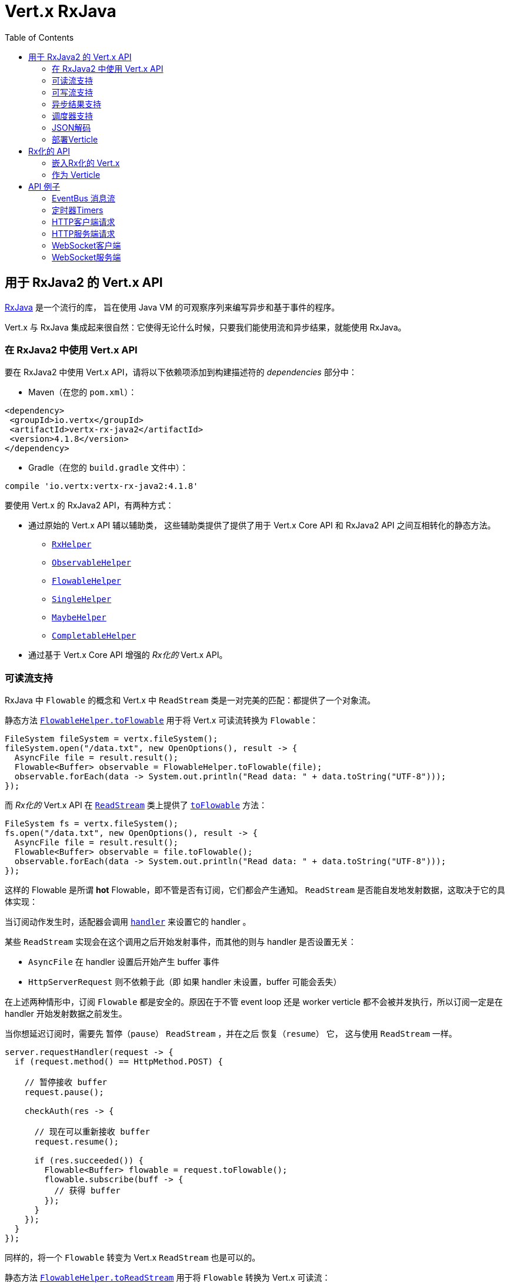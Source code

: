 = Vert.x RxJava
:toc: left

[[_vert_x_api_for_rxjava2]]
== 用于 RxJava2 的 Vert.x API

https://github.com/ReactiveX/RxJava[RxJava] 是一个流行的库，
旨在使用 Java VM 的可观察序列来编写异步和基于事件的程序。

Vert.x 与 RxJava 集成起来很自然：它使得无论什么时候，只要我们能使用流和异步结果，就能使用 RxJava。

[[_using_vert_x_api_for_rxjava2]]
=== 在 RxJava2 中使用 Vert.x API

要在 RxJava2 中使用 Vert.x API，请将以下依赖项添加到构建描述符的 _dependencies_ 部分中：

* Maven（在您的 `pom.xml`）：

[source,xml,subs="+attributes"]
----
<dependency>
 <groupId>io.vertx</groupId>
 <artifactId>vertx-rx-java2</artifactId>
 <version>4.1.8</version>
</dependency>
----

* Gradle（在您的 `build.gradle` 文件中）：

[source,groovy,subs="+attributes"]
----
compile 'io.vertx:vertx-rx-java2:4.1.8'
----

要使用 Vert.x 的 RxJava2 API，有两种方式：

* 通过原始的 Vert.x API 辅以辅助类， 这些辅助类提供了提供了用于 Vert.x Core API 和
RxJava2 API 之间互相转化的静态方法。
** `link:../../apidocs/io/vertx/reactivex/RxHelper.html[RxHelper]`
** `link:../../apidocs/io/vertx/reactivex/ObservableHelper.html[ObservableHelper]`
** `link:../../apidocs/io/vertx/reactivex/FlowableHelper.html[FlowableHelper]`
** `link:../../apidocs/io/vertx/reactivex/SingleHelper.html[SingleHelper]`
** `link:../../apidocs/io/vertx/reactivex/MaybeHelper.html[MaybeHelper]`
** `link:../../apidocs/io/vertx/reactivex/CompletableHelper.html[CompletableHelper]`
* 通过基于 Vert.x Core API 增强的 _Rx化的_ Vert.x API。

[[_read_stream_support]]
=== 可读流支持

RxJava 中 `Flowable` 的概念和 Vert.x 中 `ReadStream` 类是一对完美的匹配：都提供了一个对象流。

静态方法 `link:../../apidocs/io/vertx/reactivex/FlowableHelper.html#toFlowable-io.vertx.core.streams.ReadStream-[FlowableHelper.toFlowable]` 用于将
Vert.x 可读流转换为 `Flowable`：

[source,java]
----
FileSystem fileSystem = vertx.fileSystem();
fileSystem.open("/data.txt", new OpenOptions(), result -> {
  AsyncFile file = result.result();
  Flowable<Buffer> observable = FlowableHelper.toFlowable(file);
  observable.forEach(data -> System.out.println("Read data: " + data.toString("UTF-8")));
});
----

而 _Rx化的_ Vert.x API 在 `link:../../apidocs/io/vertx/reactivex/core/streams/ReadStream.html[ReadStream]` 类上提供了
`link:../../apidocs/io/vertx/reactivex/core/streams/ReadStream.html#toFlowable--[toFlowable]` 方法：

[source,java]
----
FileSystem fs = vertx.fileSystem();
fs.open("/data.txt", new OpenOptions(), result -> {
  AsyncFile file = result.result();
  Flowable<Buffer> observable = file.toFlowable();
  observable.forEach(data -> System.out.println("Read data: " + data.toString("UTF-8")));
});
----

这样的 Flowable 是所谓 *hot* Flowable，即不管是否有订阅，它们都会产生通知。
`ReadStream` 是否能自发地发射数据，这取决于它的具体实现：

当订阅动作发生时，适配器会调用 `link:../../apidocs/io/vertx/core/streams/ReadStream.html#handler-io.vertx.core.Handler-[handler]`
来设置它的 handler 。

某些 `ReadStream` 实现会在这个调用之后开始发射事件，而其他的则与
handler 是否设置无关：

- `AsyncFile` 在 handler 设置后开始产生 buffer 事件
- `HttpServerRequest` 则不依赖于此（即 如果 handler 未设置，buffer 可能会丢失）

在上述两种情形中，订阅 `Flowable` 都是安全的。原因在于不管 event loop 还是 worker
verticle 都不会被并发执行，所以订阅一定是在 handler
开始发射数据之前发生。

当你想延迟订阅时，需要先 `暂停（pause）` `ReadStream` ，并在之后 `恢复（resume）` 它，
这与使用 `ReadStream` 一样。

[source,java]
----
server.requestHandler(request -> {
  if (request.method() == HttpMethod.POST) {

    // 暂停接收 buffer
    request.pause();

    checkAuth(res -> {

      // 现在可以重新接收 buffer
      request.resume();

      if (res.succeeded()) {
        Flowable<Buffer> flowable = request.toFlowable();
        flowable.subscribe(buff -> {
          // 获得 buffer
        });
      }
    });
  }
});
----

同样的，将一个 `Flowable` 转变为 Vert.x `ReadStream` 也是可以的。

静态方法 `link:../../apidocs/io/vertx/reactivex/FlowableHelper.html#toReadStream-io.reactivex.Flowable-[FlowableHelper.toReadStream]`  用于将
`Flowable` 转换为 Vert.x 可读流：

[source,java]
----
Flowable<Buffer> observable = getFlowable();
ReadStream<Buffer> readStream = FlowableHelper.toReadStream(observable);
Pump pump = Pump.pump(readStream, response);
pump.start();
----

[[_write_stream_support]]
=== 可写流支持

`link:../../apidocs/io/vertx/core/streams/WriteStream.html[WriteStream]` 类似于 `org.reactivestreams.Subscriber` ，它会消费数据，并且在消费速度无法跟上生产速度时与生产者协作，以避免积压的情况不断增加。

Vert.x 提供了 `link:../../apidocs/io/vertx/reactivex/WriteStreamSubscriber.html[WriteStreamSubscriber]` 适配器，它可以发送 `Flowable` 对象到任意 `link:../../apidocs/io/vertx/core/streams/WriteStream.html[WriteStream]` ：

.将 buffer 发送到 HTTP 服务响应
[source,java]
----
response.setChunked(true);
WriteStreamSubscriber<io.vertx.core.buffer.Buffer> subscriber = io.vertx.reactivex.RxHelper.toSubscriber(response);
flowable.subscribe(subscriber);
----

TIP: 另外也存在用于非背压的 `io.reactivex.Observable` 使用的 `io.vertx.reactivex.WriteStreamObserver` 适配器。
The difference is that this adapter will send items to the `link:../../apidocs/io/vertx/core/streams/WriteStream.html[WriteStream]` even when it can't keep-up with the producer rate.

如果您使用 _Rx化的_ Vert.x API 进行编程，`link:../../apidocs/io/vertx/reactivex/core/streams/WriteStream.html[WriteStream]` 的实现提供了一个 `toSubscriber` 方法。
这样一来，上面的例子可以变得更直接明了：

[source,java]
----
response.setChunked(true);
flowable.subscribe(response.toSubscriber());
----

NOTE: 当 `Flowable` 成功结束时，该适配器会调用 `link:../../apidocs/io/vertx/reactivex/core/streams/WriteStream.html#end--[end]` 方法。

CAUTION: 该适配器会设置 `link:../../apidocs/io/vertx/reactivex/core/streams/WriteStream.html[WriteStream]` 的 `drain` 和 `exception` handler，所以订阅后请不要使用它们。

`link:../../apidocs/io/vertx/reactivex/WriteStreamSubscriber.html[WriteStreamSubscriber]` 适配器在下述情况下会调用回调方法：

* `Flowable` 错误地结束，或
* `link:../../apidocs/io/vertx/reactivex/core/streams/WriteStream.html[WriteStream]` 失败（如 HTTP 连接被关闭，或文件系统已满），或
* `link:../../apidocs/io/vertx/reactivex/core/streams/WriteStream.html[WriteStream]` 结束（即，所有写入已完成，且文件已关闭），或
* `link:../../apidocs/io/vertx/reactivex/core/streams/WriteStream.html[WriteStream]` 错误地结束（即，所有写入已结束，当关闭文件时发生了错误）

这样不但可以设计更健壮的程序，而且可以在处理完流之后安排其他任务：

[source,java]
----
response.setChunked(true);

WriteStreamSubscriber<Buffer> subscriber = response.toSubscriber();

subscriber.onError(throwable -> {
  if (!response.headWritten() && response.closed()) {
    response.setStatusCode(500).end("oops");
  } else {
    // 错误日志
  }
});

subscriber.onWriteStreamError(throwable -> {
  // 错误日志
});

subscriber.onWriteStreamEnd(() -> {
  // 将事务结束记录到审计系统...
});

flowable.subscribe(subscriber);
----

NOTE: 如果 `link:../../apidocs/io/vertx/reactivex/core/streams/WriteStream.html[WriteStream]` 失败，则该是配置取消订阅 `org.reactivestreams.Subscription` 。

[[_async_result_support]]
=== 异步结果支持

以一个现有的 Vert.x `Handler<AsyncResult<T>>` 对象为基础，你可以创建一个 RxJava `Observer`，
并订阅它：

[source,java]
----
Handler<AsyncResult<String>> handler = getHandler();

// 订阅 Single
Single.just("hello").subscribe(SingleHelper.toObserver(handler));
----

[source,java]
----
Handler<AsyncResult<String>> handler = getHandler();

// 订阅 Single
Maybe.just("hello").subscribe(MaybeHelper.toObserver(handler));
----

[source,java]
----
Handler<AsyncResult<Void>> handler = getHandler();

// 订阅 Single
Completable.complete().subscribe(CompletableHelper.toObserver(handler));
----

_Rx化的_ Vert.x API 复制了类似的每一个方法，并冠以 `rx` 的前缀，它们都返回 RxJava 的 `Single` 、
`Maybe` 或 `Completable` 对象：

[source,java]
----
Single<HttpServer> single = vertx
  .createHttpServer()
  .rxListen(1234, "localhost");

// 订阅绑定端口的事件
single.
    subscribe(
        server -> {
          // 服务器在监听
        },
        failure -> {
          // 服务器无法启动
        }
    );
----

这样的 Single 是 *“冷的”(cold)* ，对应的 API 方法将在注册时被调用。

`Maybe` 对象可能有结果、也可能没有结果：

[source,java]
----
DnsClient client = vertx.createDnsClient(dnsPort, dnsHost);

// 此处会返回一个 Maybe 对象，用于订阅实际执行反向DNS查询的结果
Maybe<String> maybe = client.rxReverseLookup(ipAddress);

// 订阅，以执行DNS查询
maybe.
  subscribe(
    name -> {
      // DNS反向查询返回结果
    },
    failure -> {
      // DNS反向查询失败
    },
    () -> {
      // DNS反向查询没返回结果
    }
  );
----

`Completable` 一般对应 `Handler<AsyncResult<Void>>`

[source,java]
----
Completable single = server.rxClose();

// 订阅，以绑定服务端
single.
  subscribe(
    () -> {
      // 服务端关闭
    },
    failure -> {
      // 服务端关闭，但遇到故障
    }
  );
----

[TIP]
====
如果您不能使用 _Rx化的_ Vert.x API，或您有自己的基于回调的异步方法，Vert.x 提供了下述的适配器：

* `link:../../apidocs/io/vertx/reactivex/SingleHelper.html#toSingle-java.util.function.Consumer-[SingleHelper.toSingle]` ，
* `link:../../apidocs/io/vertx/reactivex/MaybeHelper.html#toMaybe-java.util.function.Consumer-[MaybeHelper.toMaybe]` 以及
* `link:../../apidocs/io/vertx/reactivex/CompletableHelper.html#toCompletable-java.util.function.Consumer-[CompletableHelper.toCompletable]` 。
====

[source,java]
.Adapting Vert.x core _executeBlocking_ method
----
Maybe<String> maybe = MaybeHelper.toMaybe(handler -> {
  vertx.executeBlocking(fut -> fut.complete(invokeBlocking()), handler);
});
----

[[_scheduler_support]]
=== 调度器支持

有时候 Reactive 扩展库需要执行一些可调度的操作，例如 `Flowable#timer`
方法将创建一个能周期性发射事件的定时器并返回之。缺省情况下，这些可调度的操作由 RxJava 管理，
这意味着定时器线程并非 Vert.x 线程，因此（这些操作）并不是在 Vert.x Event Loop 线程上执行的。

在 RxJava 中，有些操作通常会有接受一个 `io.reactivex.Scheduler` 参数的重载方法用于设定 Scheduler。
`RxHelper` 类提供了一个 `link:../../apidocs/io/vertx/reactivex/RxHelper.html#scheduler-io.vertx.core.Vertx-[RxHelper.scheduler]` 方法，其返回的调度器可供 RxJava
的这些方法使用。

[source,java]
----
Scheduler scheduler = RxHelper.scheduler(vertx);
Observable<Long> timer = Observable.interval(100, 100, TimeUnit.MILLISECONDS, scheduler);
----

对于阻塞型的可调度操作（blocking scheduled actions），我们可以通过 `link:../../apidocs/io/vertx/reactivex/RxHelper.html#blockingScheduler-io.vertx.core.Vertx-[RxHelper.blockingScheduler]`
方法获得适用的调度器：

[source,java]
----
Scheduler scheduler = RxHelper.blockingScheduler(vertx);
Observable<Long> timer = Observable.interval(100, 100, TimeUnit.MILLISECONDS, scheduler);
----

RxJava 也能被配置成使用 Vert.x 的调度器：

[source,java]
----
RxJavaPlugins.setComputationSchedulerHandler(s -> RxHelper.scheduler(vertx));
RxJavaPlugins.setIoSchedulerHandler(s -> RxHelper.blockingScheduler(vertx));
RxJavaPlugins.setNewThreadSchedulerHandler(s -> RxHelper.scheduler(vertx));
----

CAUTION: RxJava使用 _computation_ 表示非阻塞任务，使用 _io_ 表示阻塞任务，
这与 Vert.x 术语相反

_Rx化的_ Vert.x API 在 `link:../../apidocs/io/vertx/reactivex/core/RxHelper.html[RxHelper]` 类中也提供了相似的方法：

[source,java]
----
Scheduler scheduler = RxHelper.scheduler(vertx);
Observable<Long> timer = Observable.interval(100, 100, TimeUnit.MILLISECONDS, scheduler);
----

[source,java]
----
RxJavaPlugins.setComputationSchedulerHandler(s -> RxHelper.scheduler(vertx));
RxJavaPlugins.setIoSchedulerHandler(s -> RxHelper.blockingScheduler(vertx));
RxJavaPlugins.setNewThreadSchedulerHandler(s -> RxHelper.scheduler(vertx));
----

基于一个命名的工作线程池（named worker pool）创建调度器也是可以的，
如果你想为了调度阻塞操作复用特定的线程池，这将会很有帮助：

[source,java]
----
Scheduler scheduler = RxHelper.blockingScheduler(workerExecutor);
Observable<Long> timer = Observable.interval(100, 100, TimeUnit.MILLISECONDS, scheduler);
----

[[_json_unmarshalling]]
=== JSON解码

`link:../../apidocs/io/vertx/reactivex/FlowableHelper.html#unmarshaller-java.lang.Class-[FlowableHelper.unmarshaller]` 方法创建了一个 `io.reactivex.rxjava2.FlowableOperator` 对象，
它可以将json格式的 `Flowable<Buffer>` 转换为对象的 flowable

[source,java]
----
fileSystem.open("/data.txt", new OpenOptions(), result -> {
  AsyncFile file = result.result();
  Flowable<Buffer> observable = FlowableHelper.toFlowable(file);
  observable.compose(FlowableHelper.unmarshaller(MyPojo.class)).subscribe(
      mypojo -> {
        // 处理对象
      }
  );
});
----

_Rx化_ 的辅助类也能做同样的事情：

[source,java]
----
fileSystem.open("/data.txt", new OpenOptions(), result -> {
  AsyncFile file = result.result();
  Observable<Buffer> observable = file.toObservable();
  observable.compose(ObservableHelper.unmarshaller((MyPojo.class))).subscribe(
    mypojo -> {
      // 处理对象
    }
  );
});
----

[[_deploying_a_verticle]]
=== 部署Verticle

部署一个已经存在的 Verticle 实例可以使用 `link:../../apidocs/io/vertx/reactivex/core/RxHelper.html#deployVerticle-io.vertx.reactivex.core.Vertx-io.vertx.core.Verticle-[RxHelper.deployVerticle]` 方法，
它会部署一个 `Verticle` 并返回包含部署ID 的 `Single<String>`。

[source,java]
----
Single<String> deployment = RxHelper.deployVerticle(vertx, verticle);

deployment.subscribe(id -> {
  // 部署成功
}, err -> {
  // 部署失败
});
----

[[_rxified_api]]
== Rx化的 API

_Rx化的_ API 是 Vert.x API 的一个代码自动生成版本，就像 Vert.x 的 _JavaScript_ 或 _Groovy_ 版本一样。
这些 API 以 `io.vertx.rxjava` 为包名前缀，例如 `io.vertx.core.Vertx` 类对应为
`link:../../apidocs/io/vertx/reactivex/core/Vertx.html[Vertx]` 类。

[[_embedding_rxfified_vert.x]]
=== 嵌入Rx化的 Vert.x

只需使用 `link:../../apidocs/io/vertx/reactivex/core/Vertx.html#vertx--[Vertx.vertx]` 方法：

[source,java]
----
Vertx vertx = io.vertx.reactivex.core.Vertx.vertx();
----

[[_as_a_verticle]]
=== 作为 Verticle

通过继承 `link:../../apidocs/io/vertx/reactivex/core/AbstractVerticle.html[AbstractVerticle]` 类，它会做一些包装（您将获得一个 RxJava Verticle）：

[source,java]
----
class MyVerticle extends io.vertx.reactivex.core.AbstractVerticle {
  public void start() {
    // 在此可使用Rx化的Vert.x了
  }
}
----

部署一个 RxJava Verticle 不需要特别的部署器，使用 Java
部署器即可。

支持异步启动的 Verticle 可以重写 `rxStart` 方法并返回一个 `Completable` 实例：

[source,java]
----
class MyVerticle extends io.vertx.reactivex.core.AbstractVerticle {
  public Completable rxStart() {
    return vertx.createHttpServer()
      .requestHandler(req -> req.response().end("Hello World"))
      .rxListen()
      .toCompletable();
  }
}
----

[[_api_examples]]
== API 例子

让我们通过研究一些例子来了解相关 API 吧。

[[_eventBus_message_stream]]
=== EventBus 消息流

很自然地， `link:../../apidocs/io/vertx/reactivex/core/eventbus/MessageConsumer.html[MessageConsumer]` 类提供了相关的 `Observable<Message<T>>` ：

[source,java]
----
EventBus eb = vertx.eventBus();
MessageConsumer<String> consumer = eb.<String>consumer("the-address");
Observable<Message<String>> observable = consumer.toObservable();
Disposable sub = observable.subscribe(msg -> {
  // 获得消息
});

// 10秒后注销
vertx.setTimer(10000, id -> {
  sub.dispose();
});
----

`link:../../apidocs/io/vertx/reactivex/core/eventbus/MessageConsumer.html[MessageConsumer]` 类提供了 `link:../../apidocs/io/vertx/reactivex/core/eventbus/Message.html[Message]` 的流。
如果需要，还可以通过 `link:../../apidocs/io/vertx/reactivex/core/eventbus/Message.html#body--[body]` 方法获得消息体组成的新流：

[source,java]
----
EventBus eb = vertx.eventBus();
MessageConsumer<String> consumer = eb.<String>consumer("the-address");
Observable<String> observable = consumer.bodyStream().toObservable();
----

RxJava 的 map/reduce 组合风格在这里是相当有用的：

[source,java]
----
Observable<Double> observable = vertx.eventBus().
    <Double>consumer("heat-sensor").
    bodyStream().
    toObservable();

observable.
    buffer(1, TimeUnit.SECONDS).
    map(samples -> samples.
        stream().
        collect(Collectors.averagingDouble(d -> d))).
    subscribe(heat -> {
      vertx.eventBus().send("news-feed", "Current heat is " + heat);
    });
----

[[_timers]]
=== 定时器Timers

定时器任务可以通过 `link:../../apidocs/io/vertx/reactivex/core/Vertx.html#timerStream-long-[timerStream]`  方法来创建：

[source,java]
----
vertx.timerStream(1000).
    toObservable().
    subscribe(
        id -> {
          System.out.println("Callback after 1 second");
        }
    );
----

周期性的任务可以通过 `link:../../apidocs/io/vertx/reactivex/core/Vertx.html#periodicStream-long-[periodicStream]` 方法来创建：

[source,java]
----
vertx.periodicStream(1000).
    toObservable().
    subscribe(
        id -> {
          System.out.println("Callback every second");
        }
    );
----

通过注销操作可以取消对 Observable 的订阅：

[source,java]
----
vertx.periodicStream(1000).
    toObservable().
    subscribe(new Observer<Long>() {
      private Disposable sub;
      public void onSubscribe(@NonNull Disposable d) {
        sub = d;
      }
      public void onNext(Long aLong) {
        // 回调
        sub.dispose();
      }
      public void onError(Throwable e) {}
      public void onComplete() {}
    });
----

[[_http_client_requests]]
=== HTTP客户端请求

建议结合 RxJava 使用 http://vertx.io/docs/vertx-web-client/java/#_rxjava_api[Vert.x Web Client] 。

[[_http_server_requests]]
=== HTTP服务端请求

`link:../../apidocs/io/vertx/reactivex/core/http/HttpServer.html#requestStream--[requestStream]`
方法对到达的每个请求都提供了回调：

[source,java]
----
Observable<HttpServerRequest> requestObservable = server.requestStream().toObservable();
requestObservable.subscribe(request -> {
  // 处理请求
});
----

`link:../../apidocs/io/vertx/core/http/HttpServerRequest.html[HttpServerRequest]` 可以被适配为 `Observable<Buffer>`:

[source,java]
----
Observable<HttpServerRequest> requestObservable = server.requestStream().toObservable();
requestObservable.subscribe(request -> {
  Observable<Buffer> observable = request.toObservable();
});
----

`link:../../apidocs/io/vertx/reactivex/ObservableHelper.html#unmarshaller-java.lang.Class-[ObservableHelper.unmarshaller]` 方法可以用来解析 JSON 格式的请求，
并将其映射为对象：

[source,java]
----
Observable<HttpServerRequest> requestObservable = server.requestStream().toObservable();
requestObservable.subscribe(request -> {
  Observable<MyPojo> observable = request.
    toObservable().
    compose(io.vertx.reactivex.core.ObservableHelper.unmarshaller(MyPojo.class));
});
----

[[_websocket_client]]
=== WebSocket客户端

当 WebSocket 连接成功或失败时， `link:../../apidocs/io/vertx/reactivex/core/http/HttpClient.html#rxWebSocket-int-java.lang.String-java.lang.String-[rxWebSocket]`
方法对此提供了一次性的回调：

[source,java]
----
HttpClient client = vertx.createHttpClient(new HttpClientOptions());
client.rxWebSocket(8080, "localhost", "/the_uri").subscribe(
    ws -> {
      // 使用 websocket
    },
    error -> {
      // 连接失败
    }
);
----

`link:../../apidocs/io/vertx/reactivex/core/http/WebSocket.html[WebSocket]`  对象可以轻松地转换为 `Observable<Buffer>` ：

[source,java]
----
socketObservable.subscribe(
    socket -> {
      Flowable<Buffer> dataObs = socket.toFlowable();
      dataObs.subscribe(buffer -> {
        System.out.println("Got message " + buffer.toString("UTF-8"));
      });
    }
);
----

[[_websocket_server]]
=== WebSocket服务端

每当有新连接到达时， `link:../../apidocs/io/vertx/reactivex/core/http/HttpServer.html#webSocketStream--[webSocketStream]`
方法都会提供一次回调：

[source,java]
----
Observable<ServerWebSocket> socketObservable = server.webSocketStream().toObservable();
socketObservable.subscribe(
    socket -> System.out.println("Web socket connect"),
    failure -> System.out.println("Should never be called"),
    () -> {
      System.out.println("Subscription ended or server closed");
    }
);
----

`link:../../apidocs/io/vertx/core/http/ServerWebSocket.html[ServerWebSocket]` 对象可以轻松地转换为 `Observable<Buffer>` ：

[source,java]
----
socketObservable.subscribe(
    socket -> {
      Observable<Buffer> dataObs = socket.toObservable();
      dataObs.subscribe(buffer -> {
        System.out.println("Got message " + buffer.toString("UTF-8"));
      });
    }
);
----
